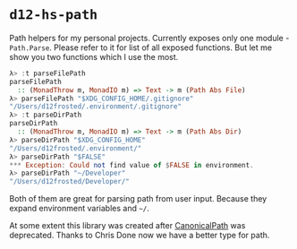 * ~d12-hs-path~

Path helpers for my personal projects. Currently exposes only one module -
~Path.Parse~. Please refer to it for list of all exposed functions. But let me
show you two functions which I use the most.

#+BEGIN_SRC haskell
λ> :t parseFilePath
parseFilePath
  :: (MonadThrow m, MonadIO m) => Text -> m (Path Abs File)
λ> parseFilePath "$XDG_CONFIG_HOME/.gitignore"
"/Users/d12frosted/.environment/.gitignore"
λ> :t parseDirPath
parseDirPath
  :: (MonadThrow m, MonadIO m) => Text -> m (Path Abs Dir)
λ> parseDirPath "$XDG_CONFIG_HOME"
"/Users/d12frosted/.environment/"
λ> parseDirPath "$FALSE"
*** Exception: Could not find value of $FALSE in environment.
λ> parseDirPath "~/Developer"
"/Users/d12frosted/Developer/"
#+END_SRC

Both of them are great for parsing path from user input. Because they expand
environment variables and =~/=.

At some extent this library was created after [[https://github.com/d12frosted/CanonicalPath][CanonicalPath]] was deprecated.
Thanks to Chris Done now we have a better type for path.
